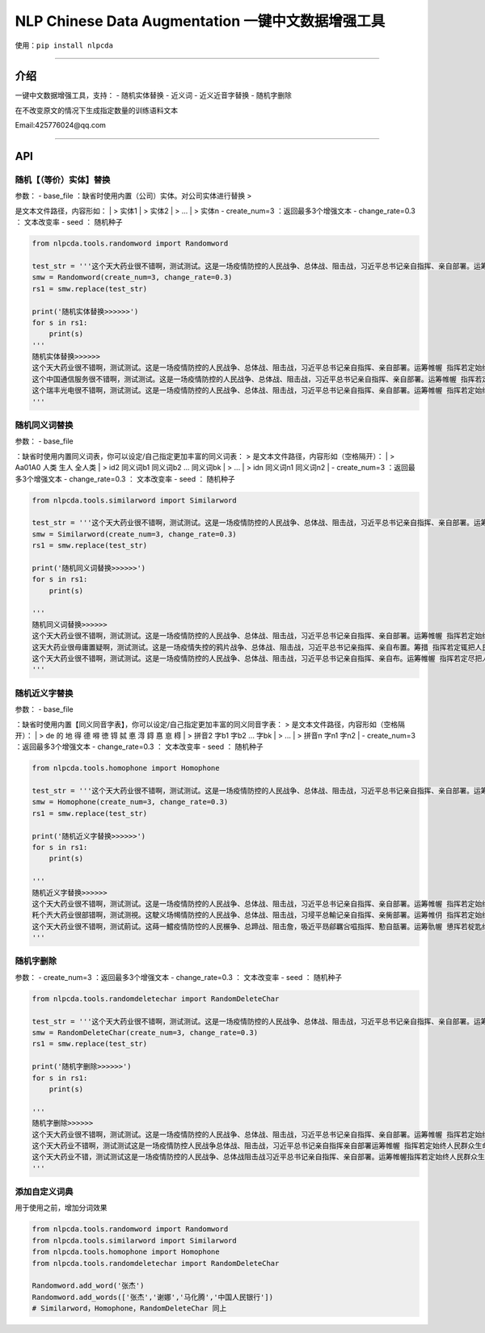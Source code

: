 NLP Chinese Data Augmentation 一键中文数据增强工具
==================================================

使用：\ ``pip install nlpcda``

--------------

介绍
----

一键中文数据增强工具，支持： - 随机实体替换 - 近义词 - 近义近音字替换 -
随机字删除

在不改变原文的情况下生成指定数量的训练语料文本

Email:425776024@qq.com

--------------

API
---

随机【（等价）实体】替换
~~~~~~~~~~~~~~~~~~~~~~~~

| 参数： - base\_file ：缺省时使用内置（公司）实体。对公司实体进行替换 >
是文本文件路径，内容形如：
|  > 实体1
|  > 实体2
|  > ...
|  > 实体n - create\_num=3 ：返回最多3个增强文本 - change\_rate=0.3 ：
文本改变率 - seed ： 随机种子

.. code:: python

    from nlpcda.tools.randomword import Randomword

    test_str = '''这个天大药业很不错啊，测试测试。这是一场疫情防控的人民战争、总体战、阻击战，习近平总书记亲自指挥、亲自部署。运筹帷幄 指挥若定始终把人民群众生命安全和身体健康放在第一位'''
    smw = Randomword(create_num=3, change_rate=0.3)
    rs1 = smw.replace(test_str)

    print('随机实体替换>>>>>>')
    for s in rs1:
        print(s)
    '''
    随机实体替换>>>>>>
    这个天大药业很不错啊，测试测试。这是一场疫情防控的人民战争、总体战、阻击战，习近平总书记亲自指挥、亲自部署。运筹帷幄 指挥若定始终把人民群众生命安全和身体健康放在第一位
    这个中国通信服务很不错啊，测试测试。这是一场疫情防控的人民战争、总体战、阻击战，习近平总书记亲自指挥、亲自部署。运筹帷幄 指挥若定始终把人民群众生命安全和身体健康放在第一位
    这个瑞丰光电很不错啊，测试测试。这是一场疫情防控的人民战争、总体战、阻击战，习近平总书记亲自指挥、亲自部署。运筹帷幄 指挥若定始终把人民群众生命安全和身体健康放在第一位
    '''

随机同义词替换
~~~~~~~~~~~~~~

| 参数： - base\_file
：缺省时使用内置同义词表，你可以设定/自己指定更加丰富的同义词表： >
是文本文件路径，内容形如（空格隔开）：
|  > Aa01A0 人类 生人 全人类
|  > id2 同义词b1 同义词b2 ... 同义词bk
|  > ...
|  > idn 同义词n1 同义词n2
| - create\_num=3 ：返回最多3个增强文本 - change\_rate=0.3 ： 文本改变率
- seed ： 随机种子

.. code:: python

    from nlpcda.tools.similarword import Similarword

    test_str = '''这个天大药业很不错啊，测试测试。这是一场疫情防控的人民战争、总体战、阻击战，习近平总书记亲自指挥、亲自部署。运筹帷幄 指挥若定始终把人民群众生命安全和身体健康放在第一位'''
    smw = Similarword(create_num=3, change_rate=0.3)
    rs1 = smw.replace(test_str)

    print('随机同义词替换>>>>>>')
    for s in rs1:
        print(s)

    '''
    随机同义词替换>>>>>>
    这个天大药业很不错啊，测试测试。这是一场疫情防控的人民战争、总体战、阻击战，习近平总书记亲自指挥、亲自部署。运筹帷幄 指挥若定始终把人民群众生命安全和身体健康放在第一位
    这天大药业很毋庸置疑啊，测试测试。这是一场疫情失控的鸦片战争、总体战、阻击战，习近平总书记亲指挥、亲自布置。筹措 指挥若定辄把人民群众生命安全和身体健康放在第一位
    这个天大药业很不错啊，测试测试。这是一场疫情防控的人民战争、总体战、阻击战，习近平总书记亲自指挥、亲自布。运筹帷幄 指挥若定尽把人民群众生命安全和身体健康放在第一位
    '''

随机近义字替换
~~~~~~~~~~~~~~

| 参数： - base\_file
：缺省时使用内置【同义同音字表】，你可以设定/自己指定更加丰富的同义同音字表：
> 是文本文件路径，内容形如（空格隔开）：
|  > de 的 地 得 德 嘚 徳 锝 脦 悳 淂 鍀 惪 恴 棏
|  > 拼音2 字b1 字b2 ... 字bk
|  > ...
|  > 拼音n 字n1 字n2
| - create\_num=3 ：返回最多3个增强文本 - change\_rate=0.3 ： 文本改变率
- seed ： 随机种子

.. code:: python

    from nlpcda.tools.homophone import Homophone

    test_str = '''这个天大药业很不错啊，测试测试。这是一场疫情防控的人民战争、总体战、阻击战，习近平总书记亲自指挥、亲自部署。运筹帷幄 指挥若定始终把人民群众生命安全和身体健康放在第一位'''
    smw = Homophone(create_num=3, change_rate=0.3)
    rs1 = smw.replace(test_str)

    print('随机近义字替换>>>>>>')
    for s in rs1:
        print(s)

    '''
    随机近义字替换>>>>>>
    这个天大药业很不错啊，测试测试。这是一场疫情防控的人民战争、总体战、阻击战，习近平总书记亲自指挥、亲自部署。运筹帷幄 指挥若定始终把人民群众生命安全和身体健康放在第一位
    籷个兲大药业很部错啊，测试测視。这駛义场幆情防控的人民战争、总体战、阻击战，习埐平总輸记亲自指挥、亲胔部署。运筹帷仴 指挥若定始终把靱民群众生命安全和身体健钪放在第一蝛
    这个天大药业很不错啊，测试萴试。这蒔一鱨疫情防悾的人民榐争、总蹄战、阻击詹，吸近平昮鄃羈吢嗞指挥、懃自瓿署。运筹骩幄 憄挥若椗匙终把人民群众生命安牷和身体監康放在第一位
    '''

随机字删除
~~~~~~~~~~

参数： - create\_num=3 ：返回最多3个增强文本 - change\_rate=0.3 ：
文本改变率 - seed ： 随机种子

.. code:: python

    from nlpcda.tools.randomdeletechar import RandomDeleteChar

    test_str = '''这个天大药业很不错啊，测试测试。这是一场疫情防控的人民战争、总体战、阻击战，习近平总书记亲自指挥、亲自部署。运筹帷幄 指挥若定始终把人民群众生命安全和身体健康放在第一位'''
    smw = RandomDeleteChar(create_num=3, change_rate=0.3)
    rs1 = smw.replace(test_str)

    print('随机字删除>>>>>>')
    for s in rs1:
        print(s)

    '''
    随机字删除>>>>>>
    这个天大药业很不错啊，测试测试。这是一场疫情防控的人民战争、总体战、阻击战，习近平总书记亲自指挥、亲自部署。运筹帷幄 指挥若定始终把人民群众生命安全和身体健康放在第一位
    这个天大药业不错啊，测试测试这是一场疫情防控人民战争总体战、阻击战，习近平总书记亲自指挥亲自部署运筹帷幄 指挥若定始终人民群众生命安全和身体健康放在
    这个天大药业不错，测试测试这是一场疫情防控的人民战争、总体战阻击战习近平总书记亲自指挥、亲自部署。运筹帷幄指挥若定始终人民群众生命安全身体健康放在
    '''

添加自定义词典
~~~~~~~~~~~~~~

用于使用之前，增加分词效果

.. code:: python

    from nlpcda.tools.randomword import Randomword
    from nlpcda.tools.similarword import Similarword
    from nlpcda.tools.homophone import Homophone
    from nlpcda.tools.randomdeletechar import RandomDeleteChar

    Randomword.add_word('张杰')
    Randomword.add_words(['张杰','谢娜','马化腾','中国人民银行'])
    # Similarword，Homophone，RandomDeleteChar 同上

